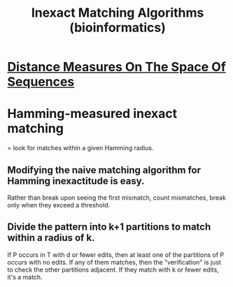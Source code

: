 :PROPERTIES:
:ID:       a125bfa5-d956-442a-a81f-5a87ea8cfd2d
:END:
#+title: Inexact Matching Algorithms (bioinformatics)
* [[id:40b6732e-6a33-4dd3-808d-f88176b89032][Distance Measures On The Space Of Sequences]]
* Hamming-measured inexact matching
= look for matches within a given Hamming radius.
** Modifying the naive matching algorithm for Hamming inexactitude is easy.
Rather than break upon seeing the first mismatch,
count mismatches, break only when they exceed a threshold.
** Divide the pattern into k+1 partitions to match within a radius of k.
If P occurs in T with d or fewer edits,
then at least one of the partitions of P occurs with no edits.
If any of them matches, then the "verification" is just to check the other partitions adjacent. If they match with k or fewer edits, it's a match.
